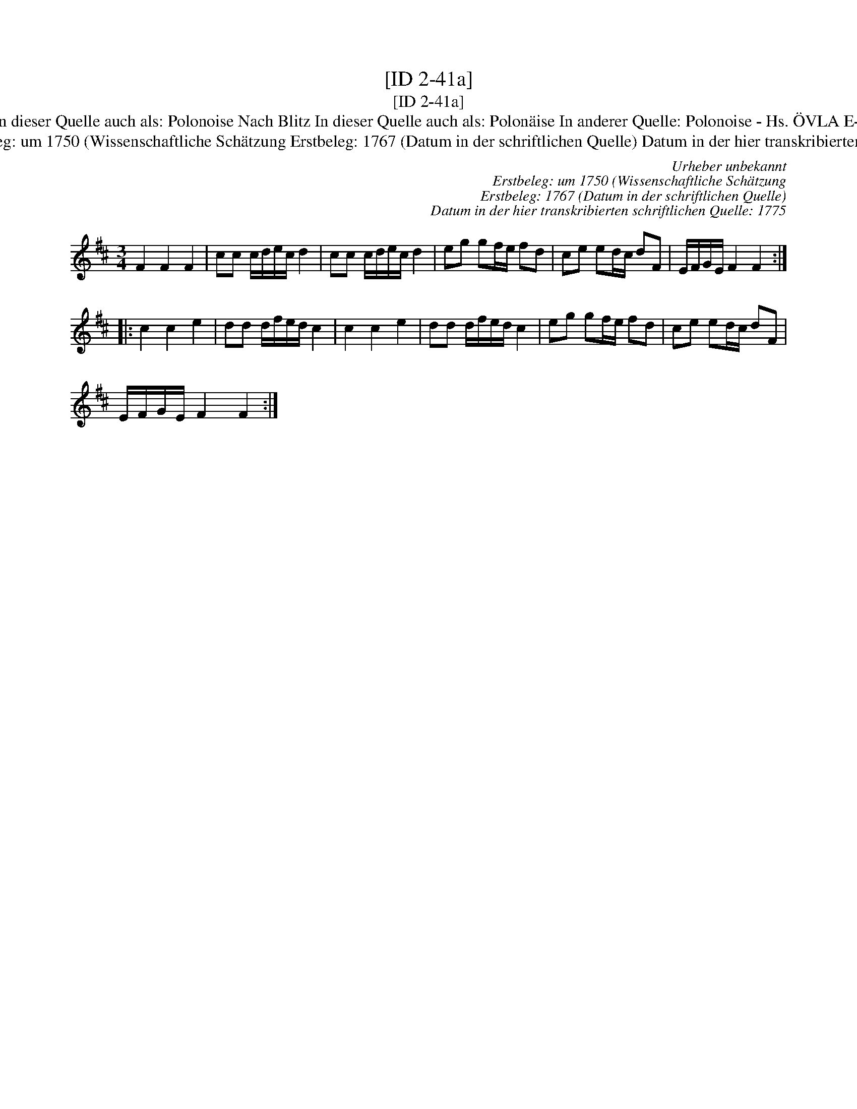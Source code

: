 X:1
T:[ID 2-41a]
T:[ID 2-41a]
T:Bezeichnung standardisiert: Polonaise nach Blitz; Polonoise 13. In dieser Quelle auch als: Polonaise In dieser Quelle auch als: Polonoise Nach Blitz In dieser Quelle auch als: Polon\"aise In anderer Quelle: Polonoise - Hs. \"OVLA E-97/E-149 um 1750 (Anm. S. Wascher);  Polonaise, Niederschrift L. Mozart 1762 (Anm. S. Wascher);
T:Urheber unbekannt Erstbeleg: um 1750 (Wissenschaftliche Sch\"atzung Erstbeleg: 1767 (Datum in der schriftlichen Quelle) Datum in der hier transkribierten schriftlichen Quelle: 1775
C:Urheber unbekannt
C:Erstbeleg: um 1750 (Wissenschaftliche Sch\"atzung
C:Erstbeleg: 1767 (Datum in der schriftlichen Quelle)
C:Datum in der hier transkribierten schriftlichen Quelle: 1775
L:1/8
M:3/4
K:D
V:1 treble 
V:1
 F2 F2 F2 | cc c/d/e/c/ d2 | cc c/d/e/c/ d2 | eg gf/e/ fd | ce ed/c/ dF | E/F/G/E/ F2 F2 :: %6
 c2 c2 e2 | dd d/f/e/d/ c2 | c2 c2 e2 | dd d/f/e/d/ c2 | eg gf/e/ fd | ce ed/c/ dF | %12
 E/F/G/E/ F2 F2 :| %13

